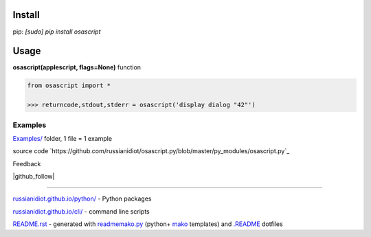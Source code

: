 .. image:: https://img.shields.io/badge/language-python-blue.svg

.. image:: https://img.shields.io/pypi/pyversions/osascript.svg
   :target: https://pypi.python.org/pypi/osascript

.. image:: https://img.shields.io/codacy/None.svg
   :target: https://www.codacy.com/app/russianidiot-github/osascript-py/dashboard

.. image:: https://img.shields.io/codeclimate/github/russianidiot/osascript.py.svg
   :target: https://codeclimate.com/github/russianidiot/osascript.py

.. image:: https://landscape.io/github/russianidiot/osascript.py/master/landscape.svg?style=flat
   :target: https://landscape.io/github/russianidiot/osascript.py/master
   :alt: landscape.io

.. image:: https://img.shields.io/codeship/None.svg
   :target: https://codeship.com/projects/None

Install
```````

pip: `[sudo] pip install osascript`

Usage
`````

**osascript(applescript, flags=None)** function

.. code-block:: python

	from osascript import *

	>>> returncode,stdout,stderr = osascript('display dialog "42"')

Examples
~~~~~~~~

`Examples/`_ folder, 1 file = 1 example

.. _Examples/: https://github.com/russianidiot/osascript.py/tree/master/Examples

source code `https://github.com/russianidiot/osascript.py/blob/master/py_modules/osascript.py`_

.. _https://github.com/russianidiot/osascript.py/blob/master/py_modules/osascript.py/: https://github.com/russianidiot/osascript.py/blob/master/py_modules/osascript.py

Feedback

|github_issues|

.. |github_issues| image:: https://img.shields.io/github/issues/russianidiot/osascript.py.svg
	:target: https://github.com/russianidiot/osascript.py/issues

|gitter|

.. |gitter| image:: https://badges.gitter.im/russianidiot/osascript.py.svg
	:target: https://gitter.im/russianidiot/osascript.py

|github_follow|

.. |github_follow| https://img.shields.io/github/followers/russianidiot.svg?style=social&label=Follow
	:target: https://github.com/russianidiot

----

`russianidiot.github.io/python/`_  - Python packages

.. _russianidiot.github.io/python/: http://russianidiot.github.io/python/

`russianidiot.github.io/cli/`_  - command line scripts

.. _russianidiot.github.io/cli/: http://russianidiot.github.io/cli/

`README.rst`_  - generated with `readmemako.py`_ (python+ `mako`_ templates) and `.README`_ dotfiles

.. _README.rst: https://github.com/russianidiot/osascript.py/blob/master/README.rst
.. _readmemako.py: http://github.com/russianidiot/readmemako.py/
.. _mako: http://www.makotemplates.org/
.. _.README: https://github.com/russianidiot-dotfiles/.README
